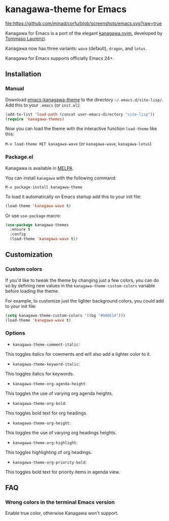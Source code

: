 * kanagawa-theme for Emacs
[[https://www.gnu.org/software/emacs/][file:https://github.com/minad/corfu/blob/screenshots/emacs.svg?raw=true]]
[[https://melpa.org/#/kanagawa-theme][file:https://melpa.org/packages/kanagawa-theme-badge.svg]]

Kanagawa for Emacs is a port of the elegant [[https://github.com/rebelot/kanagawa.nvim][kanagawa.nvim]], developed by [[https://github.com/rebelot][Tommaso Laurenzi]].

Kanagawa now has three variants: =wave= (default), =dragon=, and =lotus=.

Kanagawa for Emacs supports officially Emacs 24+.

** Installation

*** Manual

Download [[https://github.com/meritamen/emacs-kanagawa-theme][emacs-kanagawa-theme]] to the directory =~/.emacs.d/site-lisp/=. Add this to your
=.emacs= (or =init.el=):

#+BEGIN_SRC emacs-lisp
(add-to-list 'load-path (concat user-emacs-directory "site-lisp"))
(require 'kanagawa-themes)
#+END_SRC

Now you can load the theme with the interactive function =load-theme= like this:

=M-x load-theme RET kanagawa-wave= (or =kanagawa-wave=, =kanagawa-lotus=)

*** Package.el

Kanagawa is available in [[https://melpa.org][MELPA]].

You can install =kanagawa= with the following command:

=M-x package-install kanagawa-theme=

To load it automatically on Emacs startup add this to your init file:

#+BEGIN_SRC emacs-lisp
(load-theme 'kanagawa-wave t)
#+END_SRC

Or use =use-package= macro:

#+BEGIN_SRC emacs-lisp
(use-package kanagawa-themes
  :ensure t
  :config
  (load-theme 'kanagawa-wave t))
#+END_SRC

** Customization

*** Custom colors
If you'd like to tweak the theme by changing just a few colors, you can
do so by defining new values in the =kanagawa-theme-custom-colors=
variable before loading the theme.

For example, to customize just the lighter background colors, you could add
to your init file:

#+BEGIN_SRC emacs-lisp
(setq kanagawa-theme-custom-colors '((bg "#0A0E14")))
(load-theme 'kanagawa-wave t)
#+END_SRC

*** Options
- =kanagawa-theme-comment-italic=:
This toggles italics for comments and will also add a lighter color to it.
- =kanagawa-theme-keyword-italic=:
This toggles italics for keywords.
- =kanagawa-theme-org-agenda-height=:
This toggles the use of varying org agenda heights.
- =kanagawa-theme-org-bold=:
This toggles bold text for org headings.
- =kanagawa-theme-org-height=:
This toggles the use of varying org headings heights.
- =kanagawa-theme-org-highlight=:
This toggles highlighting of org headings.
- =kanagawa-theme-org-priority-bold=:
This toggles bold text for priority items in agenda view.
** FAQ

*** Wrong colors in the terminal Emacs version
Enable true color, otherwise Kanagawa won't support.

